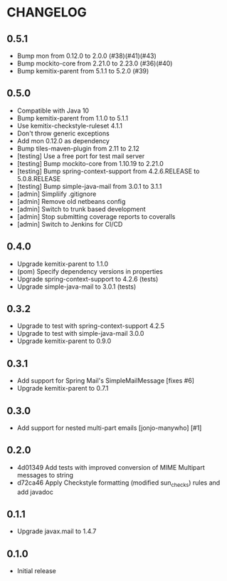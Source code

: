 * CHANGELOG

** 0.5.1

  * Bump mon from 0.12.0 to 2.0.0 (#38)(#41)(#43)
  * Bump mockito-core from 2.21.0 to 2.23.0 (#36)(#40)
  * Bump kemitix-parent from 5.1.1 to 5.2.0 (#39)

** 0.5.0

  * Compatible with Java 10
  * Bump kemitix-parent from 1.1.0 to 5.1.1
  * Use kemitix-checkstyle-ruleset 4.1.1
  * Don't throw generic exceptions
  * Add mon 0.12.0 as dependency
  * Bump tiles-maven-plugin from 2.11 to 2.12
  * [testing] Use a free port for test mail server
  * [testing] Bump mockito-core from 1.10.19 to 2.21.0
  * [testing] Bump spring-context-support from 4.2.6.RELEASE to 5.0.8.RELEASE
  * [testing] Bump simple-java-mail from 3.0.1 to 3.1.1
  * [admin] Simpliify .gitignore
  * [admin] Remove old netbeans config
  * [admin] Switch to trunk based development
  * [admin] Stop submitting coverage reports to coveralls
  * [admin] Switch to Jenkins for CI/CD

** 0.4.0

  * Upgrade kemitix-parent to 1.1.0
  * (pom) Specify dependency versions in properties
  * Upgrade spring-context-support to 4.2.6 (tests)
  * Upgrade simple-java-mail to 3.0.1 (tests)

** 0.3.2

  * Upgrade to test with spring-context-support 4.2.5
  * Upgrade to test with simple-java-mail 3.0.0
  * Upgrade kemitix-parent to 0.9.0

** 0.3.1

  * Add support for Spring Mail's SimpleMailMessage [fixes #6]
  * Upgrade kemitix-parent to 0.7.1

** 0.3.0

  * Add support for nested multi-part emails [jonjo-manywho] [#1]

** 0.2.0

  * 4d01349 Add tests with improved conversion of MIME Multipart messages to string
  * d72ca46 Apply Checkstyle formatting (modified sun_checks) rules and add javadoc

** 0.1.1

  * Upgrade javax.mail to 1.4.7

** 0.1.0

  * Initial release

